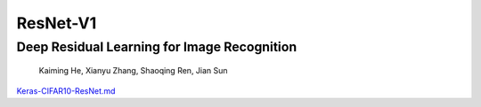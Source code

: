 .. _header-n0:

ResNet-V1
=========

.. _header-n4:

Deep Residual Learning for Image Recognition
--------------------------------------------

   Kaiming He, Xianyu Zhang, Shaoqing Ren, Jian Sun

`Keras-CIFAR10-ResNet.md <../Keras-models/Keras-CIFAR10-ResNet.md>`__
